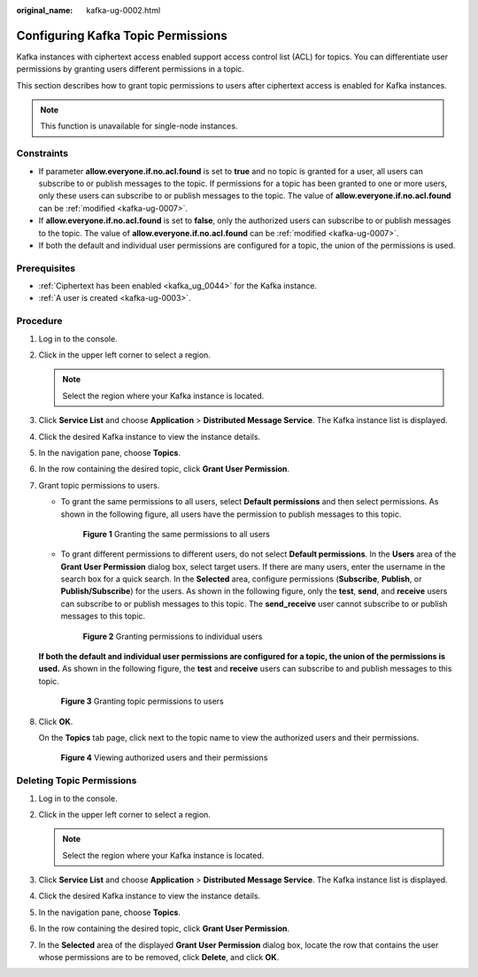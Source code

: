 :original_name: kafka-ug-0002.html

.. _kafka-ug-0002:

Configuring Kafka Topic Permissions
===================================

Kafka instances with ciphertext access enabled support access control list (ACL) for topics. You can differentiate user permissions by granting users different permissions in a topic.

This section describes how to grant topic permissions to users after ciphertext access is enabled for Kafka instances.

.. note::

   This function is unavailable for single-node instances.

Constraints
-----------

-  If parameter **allow.everyone.if.no.acl.found** is set to **true** and no topic is granted for a user, all users can subscribe to or publish messages to the topic. If permissions for a topic has been granted to one or more users, only these users can subscribe to or publish messages to the topic. The value of **allow.everyone.if.no.acl.found** can be :ref:`modified <kafka-ug-0007>`.
-  If **allow.everyone.if.no.acl.found** is set to **false**, only the authorized users can subscribe to or publish messages to the topic. The value of **allow.everyone.if.no.acl.found** can be :ref:`modified <kafka-ug-0007>`.
-  If both the default and individual user permissions are configured for a topic, the union of the permissions is used.

Prerequisites
-------------

-  :ref:`Ciphertext has been enabled <kafka_ug_0044>` for the Kafka instance.
-  :ref:`A user is created <kafka-ug-0003>`.

Procedure
---------

#. Log in to the console.

#. Click |image1| in the upper left corner to select a region.

   .. note::

      Select the region where your Kafka instance is located.

#. Click **Service List** and choose **Application** > **Distributed Message Service**. The Kafka instance list is displayed.

#. Click the desired Kafka instance to view the instance details.

#. In the navigation pane, choose **Topics**.

#. In the row containing the desired topic, click **Grant User Permission**.

#. Grant topic permissions to users.

   -  To grant the same permissions to all users, select **Default permissions** and then select permissions. As shown in the following figure, all users have the permission to publish messages to this topic.


      .. figure:: /_static/images/en-us_image_0000001803832641.png
         :alt: **Figure 1** Granting the same permissions to all users

         **Figure 1** Granting the same permissions to all users

   -  To grant different permissions to different users, do not select **Default permissions**. In the **Users** area of the **Grant User Permission** dialog box, select target users. If there are many users, enter the username in the search box for a quick search. In the **Selected** area, configure permissions (**Subscribe**, **Publish**, or **Publish/Subscribe**) for the users. As shown in the following figure, only the **test**, **send**, and **receive** users can subscribe to or publish messages to this topic. The **send_receive** user cannot subscribe to or publish messages to this topic.


      .. figure:: /_static/images/en-us_image_0000001803837729.png
         :alt: **Figure 2** Granting permissions to individual users

         **Figure 2** Granting permissions to individual users

   **If both the default and individual user permissions are configured for a topic, the union of the permissions is used.** As shown in the following figure, the **test** and **receive** users can subscribe to and publish messages to this topic.


   .. figure:: /_static/images/en-us_image_0000001757003050.png
      :alt: **Figure 3** Granting topic permissions to users

      **Figure 3** Granting topic permissions to users

#. Click **OK**.

   On the **Topics** tab page, click |image2| next to the topic name to view the authorized users and their permissions.


   .. figure:: /_static/images/en-us_image_0000001803846097.png
      :alt: **Figure 4** Viewing authorized users and their permissions

      **Figure 4** Viewing authorized users and their permissions

Deleting Topic Permissions
--------------------------

#. Log in to the console.
#. Click |image3| in the upper left corner to select a region.

   .. note::

      Select the region where your Kafka instance is located.

#. Click **Service List** and choose **Application** > **Distributed Message Service**. The Kafka instance list is displayed.
#. Click the desired Kafka instance to view the instance details.
#. In the navigation pane, choose **Topics**.
#. In the row containing the desired topic, click **Grant User Permission**.
#. In the **Selected** area of the displayed **Grant User Permission** dialog box, locate the row that contains the user whose permissions are to be removed, click **Delete**, and click **OK**.

.. |image1| image:: /_static/images/en-us_image_0143929918.png
.. |image2| image:: /_static/images/en-us_image_0000001160594580.png
.. |image3| image:: /_static/images/en-us_image_0143929918.png

